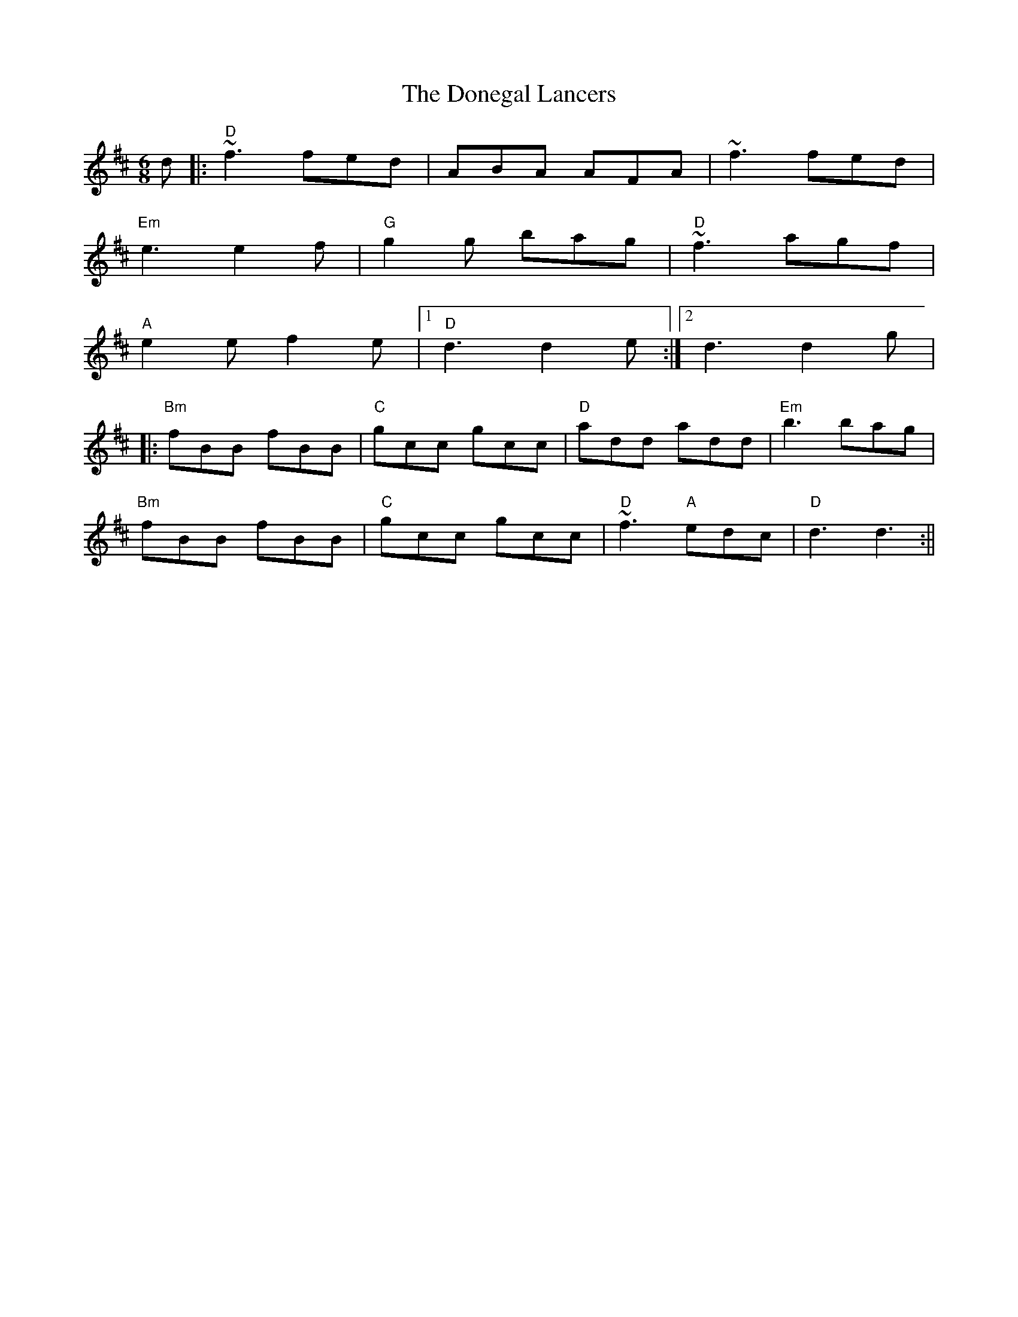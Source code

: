 X: 1
T: Donegal Lancers, The
Z: pjmacd
S: https://thesession.org/tunes/871#setting871
R: jig
M: 6/8
L: 1/8
K: Dmaj
d |: "D"~f3 fed | ABA AFA | ~f3 fed |
"Em"e3 e2 f | "G"g2 g bag | "D"~f3 agf |
"A"e2 e f2 e |1 "D"d3 d2 e :|2 d3 d2 g|
|:"Bm"fBB fBB | "C"gcc gcc | "D"add add | "Em"b3 bag |
"Bm"fBB fBB | "C"gcc gcc | "D"~f3 "A"edc | "D"d3 d3 :||
